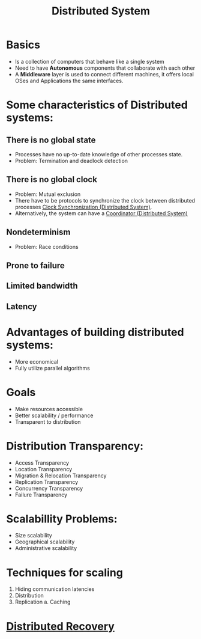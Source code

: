 #+title: Distributed System

* Basics
+ Is a collection of computers that behave like a single system
+ Need to have *Autonomous* components that collaborate with each other
+ A *Middleware* layer is used to connect different machines, it offers local OSes and Applications the same interfaces.
* Some characteristics of Distributed systems:
** There is no global state
    - Processes have no up-to-date knowledge of other processes state.
    - Problem: Termination and deadlock detection
** There is no global clock
    - Problem: Mutual exclusion
    - There have to be protocols to synchronize the clock between distributed processes [[file:20210303201334-clock_synchronization_distributed_system.org][Clock Synchronization (Distributed System)]].
    - Alternatively, the system can have a [[file:20210308230800-coordinator_distributed_system.org][Coordinator (Distributed System)]]
** Nondeterminism
    - Problem: Race conditions
** Prone to failure
** Limited bandwidth
** Latency
* *Advantages* of building distributed systems:
  + More economical
  + Fully utilize parallel algorithms
* Goals
+ Make resources accessible
+ Better scalability / performance
+ Transparent to distribution
* Distribution Transparency:
  - Access Transparency
  - Location Transparency
  - Migration & Relocation Transparency
  - Replication Transparency
  - Concurrency Transparency
  - Failure Transparency
* Scalabillity Problems:
+ Size scalability
+ Geographical scalability
+ Administrative scalability
* Techniques for scaling
1. Hiding communication latencies
2. Distribution
3. Replication
   a. Caching
* [[file:20210303212911-distributed_recovery.org][Distributed Recovery]]
